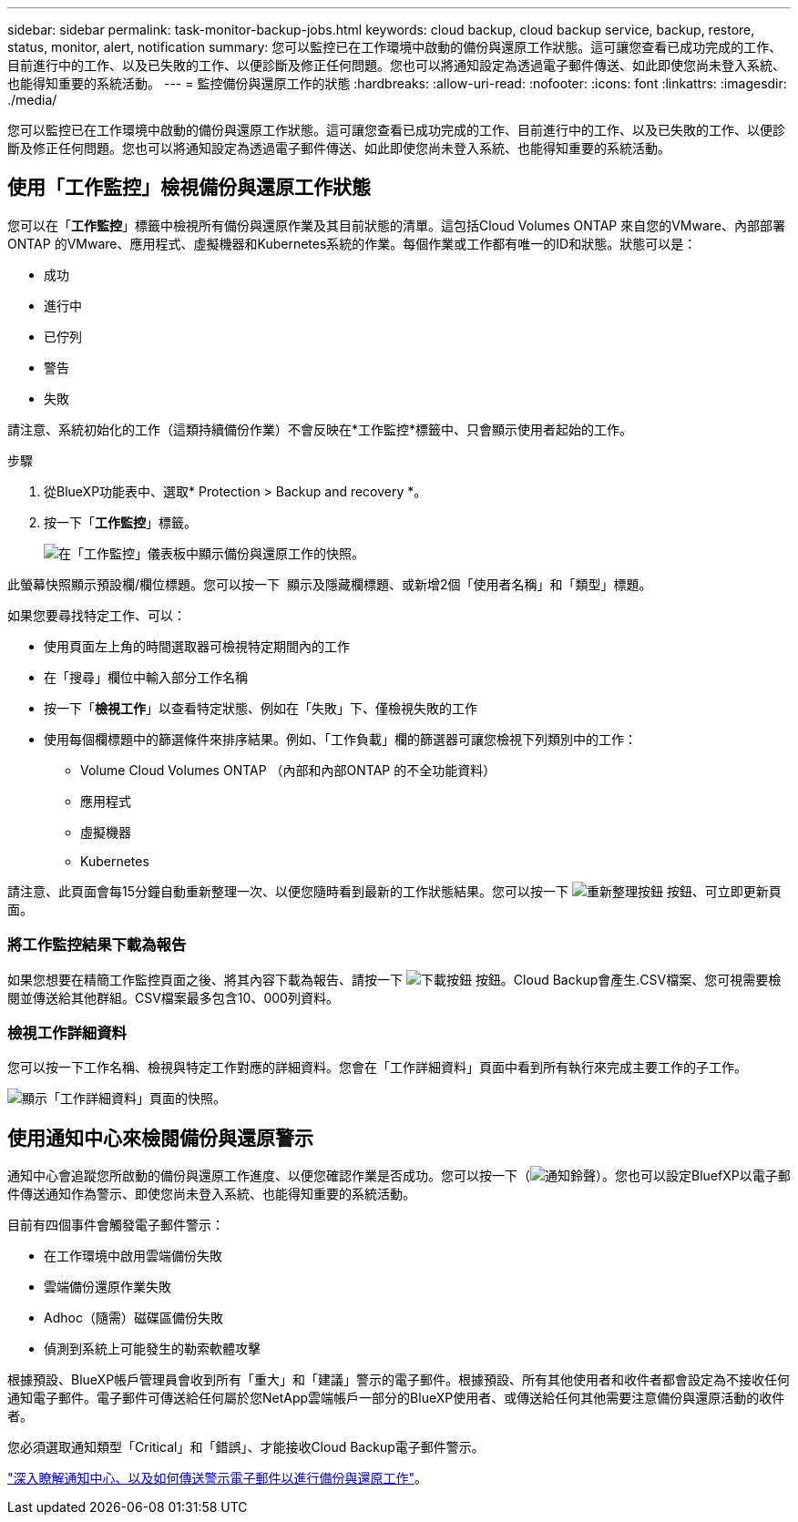 ---
sidebar: sidebar 
permalink: task-monitor-backup-jobs.html 
keywords: cloud backup, cloud backup service, backup, restore, status, monitor, alert, notification 
summary: 您可以監控已在工作環境中啟動的備份與還原工作狀態。這可讓您查看已成功完成的工作、目前進行中的工作、以及已失敗的工作、以便診斷及修正任何問題。您也可以將通知設定為透過電子郵件傳送、如此即使您尚未登入系統、也能得知重要的系統活動。 
---
= 監控備份與還原工作的狀態
:hardbreaks:
:allow-uri-read: 
:nofooter: 
:icons: font
:linkattrs: 
:imagesdir: ./media/


[role="lead"]
您可以監控已在工作環境中啟動的備份與還原工作狀態。這可讓您查看已成功完成的工作、目前進行中的工作、以及已失敗的工作、以便診斷及修正任何問題。您也可以將通知設定為透過電子郵件傳送、如此即使您尚未登入系統、也能得知重要的系統活動。



== 使用「工作監控」檢視備份與還原工作狀態

您可以在「*工作監控*」標籤中檢視所有備份與還原作業及其目前狀態的清單。這包括Cloud Volumes ONTAP 來自您的VMware、內部部署ONTAP 的VMware、應用程式、虛擬機器和Kubernetes系統的作業。每個作業或工作都有唯一的ID和狀態。狀態可以是：

* 成功
* 進行中
* 已佇列
* 警告
* 失敗


請注意、系統初始化的工作（這類持續備份作業）不會反映在*工作監控*標籤中、只會顯示使用者起始的工作。

.步驟
. 從BlueXP功能表中、選取* Protection > Backup and recovery *。
. 按一下「*工作監控*」標籤。
+
image:screenshot_backup_job_monitor.png["在「工作監控」儀表板中顯示備份與還原工作的快照。"]



此螢幕快照顯示預設欄/欄位標題。您可以按一下 image:button_plus_sign_round.png[""] 顯示及隱藏欄標題、或新增2個「使用者名稱」和「類型」標題。

如果您要尋找特定工作、可以：

* 使用頁面左上角的時間選取器可檢視特定期間內的工作
* 在「搜尋」欄位中輸入部分工作名稱
* 按一下「*檢視工作*」以查看特定狀態、例如在「失敗」下、僅檢視失敗的工作
* 使用每個欄標題中的篩選條件來排序結果。例如、「工作負載」欄的篩選器可讓您檢視下列類別中的工作：
+
** Volume Cloud Volumes ONTAP （內部和內部ONTAP 的不全功能資料）
** 應用程式
** 虛擬機器
** Kubernetes




請注意、此頁面會每15分鐘自動重新整理一次、以便您隨時看到最新的工作狀態結果。您可以按一下 image:button_refresh.png["重新整理按鈕"] 按鈕、可立即更新頁面。



=== 將工作監控結果下載為報告

如果您想要在精簡工作監控頁面之後、將其內容下載為報告、請按一下 image:button_download.png["下載按鈕"] 按鈕。Cloud Backup會產生.CSV檔案、您可視需要檢閱並傳送給其他群組。CSV檔案最多包含10、000列資料。



=== 檢視工作詳細資料

您可以按一下工作名稱、檢視與特定工作對應的詳細資料。您會在「工作詳細資料」頁面中看到所有執行來完成主要工作的子工作。

image:screenshot_backup_job_monitor_details.png["顯示「工作詳細資料」頁面的快照。"]



== 使用通知中心來檢閱備份與還原警示

通知中心會追蹤您所啟動的備份與還原工作進度、以便您確認作業是否成功。您可以按一下（image:icon_bell.png["通知鈴聲"]）。您也可以設定BluefXP以電子郵件傳送通知作為警示、即使您尚未登入系統、也能得知重要的系統活動。

目前有四個事件會觸發電子郵件警示：

* 在工作環境中啟用雲端備份失敗
* 雲端備份還原作業失敗
* Adhoc（隨需）磁碟區備份失敗
* 偵測到系統上可能發生的勒索軟體攻擊


根據預設、BlueXP帳戶管理員會收到所有「重大」和「建議」警示的電子郵件。根據預設、所有其他使用者和收件者都會設定為不接收任何通知電子郵件。電子郵件可傳送給任何屬於您NetApp雲端帳戶一部分的BlueXP使用者、或傳送給任何其他需要注意備份與還原活動的收件者。

您必須選取通知類型「Critical」和「錯誤」、才能接收Cloud Backup電子郵件警示。

https://docs.netapp.com/us-en/cloud-manager-setup-admin/task-monitor-cm-operations.html["深入瞭解通知中心、以及如何傳送警示電子郵件以進行備份與還原工作"^]。
